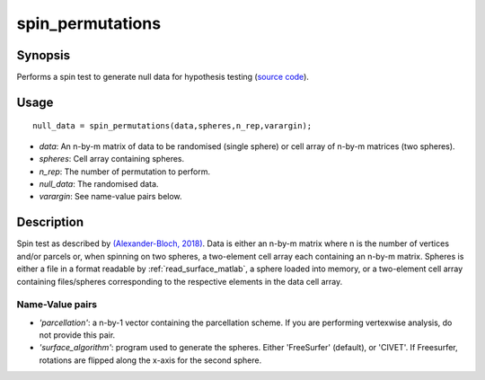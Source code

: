 .. _spin_permutations_matlab:

==================
spin_permutations
==================

------------------
Synopsis
------------------

Performs a spin test to generate null data for hypothesis testing (`source code
<https://github.com/MICA-MNI/BrainSpace/blob/master/matlab/analysis_code/spin_permutations.m>`_).

------------------
Usage
------------------

::

    null_data = spin_permutations(data,spheres,n_rep,varargin);

- *data*: An n-by-m matrix of data to be randomised (single sphere) or cell array of n-by-m matrices (two spheres).  
- *spheres*: Cell array containing spheres. 
- *n_rep*: The number of permutation to perform.
- *null_data*: The randomised data. 
- *varargin*: See name-value pairs below. 

------------------
Description
------------------

Spin test as described by `(Alexander-Bloch, 2018)
<https://www.sciencedirect.com/science/article/pii/S1053811918304968>`_. Data is
either an n-by-m matrix where n is the number of vertices and/or parcels or,
when spinning on two spheres, a two-element cell array each containing an n-by-m
matrix. Spheres is either a file in a format readable by
:ref:`read_surface_matlab`, a sphere loaded into memory, or a two-element cell
array containing files/spheres corresponding to the respective elements in the
data cell array. 

Name-Value pairs
------------------

- *'parcellation'*: a n-by-1 vector containing the parcellation scheme. If you are performing vertexwise analysis, do not provide this pair. 
- *'surface_algorithm'*: program used to generate the spheres. Either 'FreeSurfer' (default), or 'CIVET'. If Freesurfer, rotations are flipped along the x-axis for the second sphere. 
